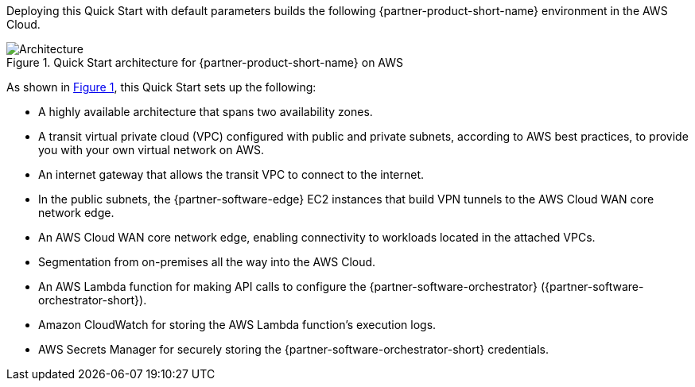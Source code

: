 :xrefstyle: short

Deploying this Quick Start with default parameters builds the following {partner-product-short-name} environment in the
AWS Cloud.

// Replace this example diagram with your own. Follow our wiki guidelines: https://w.amazon.com/bin/view/AWS_Quick_Starts/Process_for_PSAs/#HPrepareyourarchitecturediagram. Upload your source PowerPoint file to the GitHub {deployment name}/docs/images/ directory in its repository.

[#architecture1]
.Quick Start architecture for {partner-product-short-name} on AWS
image::../docs/deployment_guide/images/architecture_diagram.png[Architecture]

As shown in <<architecture1>>, this Quick Start sets up the following:

* A highly available architecture that spans two availability zones.
* A transit virtual private cloud (VPC) configured with public and private subnets, according to AWS best practices, to provide you with your own virtual network on AWS.
* An internet gateway that allows the transit VPC to connect to the internet.
* In the public subnets, the {partner-software-edge} EC2 instances that build VPN tunnels to the AWS Cloud WAN core network edge.
* An AWS Cloud WAN core network edge, enabling connectivity to workloads located in the attached VPCs.
* Segmentation from on-premises all the way into the AWS Cloud.
* An AWS Lambda function for making API calls to configure the {partner-software-orchestrator} ({partner-software-orchestrator-short}).
* Amazon CloudWatch for storing the AWS Lambda function's execution logs.
* AWS Secrets Manager for securely storing the {partner-software-orchestrator-short} credentials.
